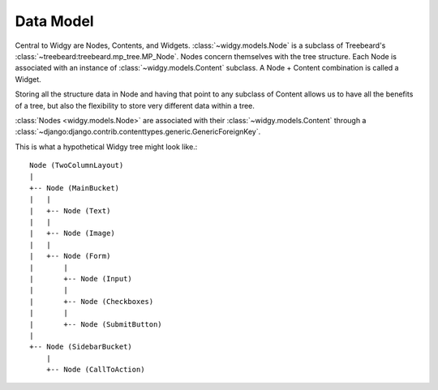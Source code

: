 Data Model
==========

Central to Widgy are Nodes, Contents, and Widgets. :class:`~widgy.models.Node`
is a subclass of Treebeard's :class:`~treebeard:treebeard.mp_tree.MP_Node`.
Nodes concern themselves with the tree structure. Each Node is associated with
an instance of :class:`~widgy.models.Content` subclass. A Node + Content
combination is called a Widget.

Storing all the structure data in Node and having that point to any subclass of
Content allows us to have all the benefits of a tree, but also the flexibility
to store very different data within a tree.

:class:`Nodes <widgy.models.Node>` are associated with their
:class:`~widgy.models.Content` through a
:class:`~django:django.contrib.contenttypes.generic.GenericForeignKey`.

This is what a hypothetical Widgy tree might look like.::

    Node (TwoColumnLayout)
    |
    +-- Node (MainBucket)
    |   |
    |   +-- Node (Text)
    |   |
    |   +-- Node (Image)
    |   |
    |   +-- Node (Form)
    |       |
    |       +-- Node (Input)
    |       |
    |       +-- Node (Checkboxes)
    |       |
    |       +-- Node (SubmitButton)
    |
    +-- Node (SidebarBucket)
        |
        +-- Node (CallToAction)
